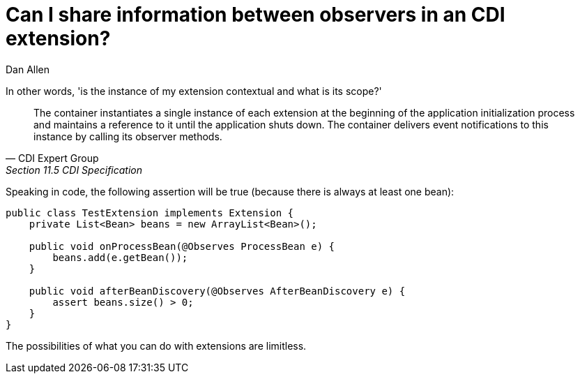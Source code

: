= Can I share information between observers in an CDI extension?
Dan Allen
:order: 500

In other words, 'is the instance of my extension contextual and what is its scope?'

[quote, CDI Expert Group, Section 11.5 CDI Specification]
____
The container instantiates a single instance of each extension at the beginning of the application initialization process and maintains a reference to it until the application shuts down. The container delivers event notifications to this instance by calling its observer methods.
____

Speaking in code, the following assertion will be true (because there is always at least one bean):

[source,java]
----
public class TestExtension implements Extension {
    private List<Bean> beans = new ArrayList<Bean>();

    public void onProcessBean(@Observes ProcessBean e) {
        beans.add(e.getBean());
    }

    public void afterBeanDiscovery(@Observes AfterBeanDiscovery e) {
        assert beans.size() > 0;
    }
}
----

The possibilities of what you can do with extensions are limitless.

